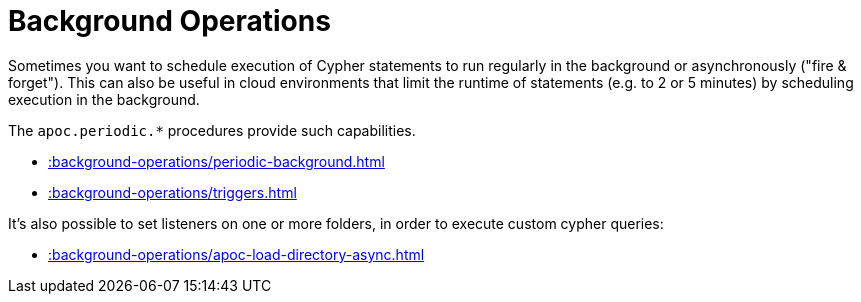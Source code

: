 [[job-management]]
= Background Operations
:description: This chapter describes procedures that can be used to schedule execution of Cypher statements to run in the background.



Sometimes you want to schedule execution of Cypher statements to run regularly in the background or asynchronously ("fire & forget").
This can also be useful in cloud environments that limit the runtime of statements (e.g. to 2 or 5 minutes) by scheduling execution in the background.

The `apoc.periodic.*` procedures provide such capabilities.


* xref::background-operations/periodic-background.adoc[]
* xref::background-operations/triggers.adoc[]

It's also possible to set listeners on one or more folders, in order to execute custom cypher queries:

* xref::background-operations/apoc-load-directory-async.adoc[]
